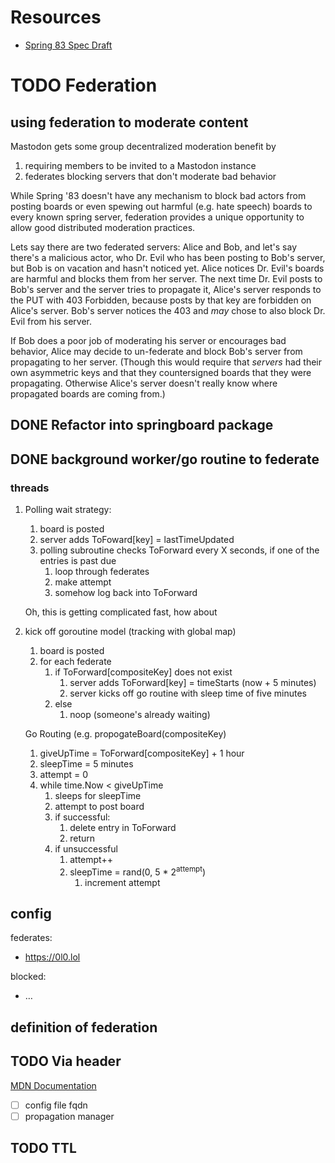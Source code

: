 * Resources
  - [[https://github.com/robinsloan/spring-83-spec/blob/main/draft-20220616.md][Spring 83 Spec Draft]]

* TODO Federation
** using federation to moderate content
Mastodon gets some group decentralized moderation benefit by
1. requiring members to be invited to a Mastodon instance
2. federates blocking servers that don't moderate bad behavior

While Spring '83 doesn't have any mechanism to block bad actors from posting
boards or even spewing out harmful (e.g. hate speech) boards to every known
spring server, federation provides a unique opportunity to allow good
distributed moderation practices.

Lets say there are two federated servers: Alice and Bob, and let's say there's a
malicious actor, who Dr. Evil who has been posting to Bob's server, but Bob is
on vacation and hasn't noticed yet. Alice notices Dr. Evil's boards are harmful
and blocks them from her server. The next time Dr. Evil posts to Bob's server
and the server tries to propagate it, Alice's server responds to the PUT with
403 Forbidden, because posts by that key are forbidden on Alice's server. Bob's
server notices the 403 and /may/ chose to also block Dr. Evil from his server.

If Bob does a poor job of moderating his server or encourages bad behavior,
Alice may decide to un-federate and block Bob's server from propagating to her
server. (Though this would require that /servers/ had their own asymmetric keys
and that they countersigned boards that they were propagating. Otherwise Alice's
server doesn't really know where propagated boards are coming from.)

** DONE Refactor into springboard package
** DONE background worker/go routine to federate
CLOSED: [2022-06-27 Mon 15:38]
    :LOGBOOK:
    CLOCK: [2022-06-25 Sat 10:33]--[2022-06-25 Sat 10:58] =>  0:25
    CLOCK: [2022-06-24 Fri 16:10]--[2022-06-24 Fri 18:30] =>  2:20
    CLOCK: [2022-06-24 Fri 15:38]--[2022-06-24 Fri 16:03] =>  0:25
    CLOCK: [2022-06-24 Fri 15:05]--[2022-06-24 Fri 15:30] =>  0:25
    CLOCK: [2022-06-23 Thu 14:36]--[2022-06-23 Thu 14:57] =>  0:21
    CLOCK: [2022-06-23 Thu 14:04]--[2022-06-23 Thu 14:29] =>  0:25
    CLOCK: [2022-06-23 Thu 13:04]--[2022-06-23 Thu 10:29] =>  0:25
    CLOCK: [2022-06-23 Thu 10:02]--[2022-06-23 Thu 10:27] =>  0:25
    CLOCK: [2022-06-23 Thu 09:31]--[2022-06-23 Thu 09:56] =>  0:25
    :END:
*** threads
**** Polling wait strategy:
      1. board is posted
      2. server adds ToFoward[key] = lastTimeUpdated
      3. polling subroutine checks ToForward every X seconds, if one of the entries is past due
         1. loop through federates
         2. make attempt
         3. somehow log back into ToForward
      Oh, this is getting complicated fast, how about
**** kick off goroutine model (tracking with global map)
      1. board is posted
      2. for each federate
         1. if ToForward[compositeKey] does not exist
            1. server adds ToForward[key] = timeStarts (now + 5 minutes)
            2. server kicks off go routine with sleep time of five minutes
         2. else
            1. noop (someone's already waiting)
               
      Go Routing (e.g. propogateBoard(compositeKey)
      1. giveUpTime = ToForward[compositeKey] + 1 hour
      2. sleepTime = 5 minutes
      3. attempt = 0
      4. while time.Now < giveUpTime
         1. sleeps for sleepTime
         2. attempt to post board
         3. if successful:
            1. delete entry in ToForward
            2. return
         4. if unsuccessful
            1. attempt++
            2. sleepTime = rand(0, 5 * 2^attempt)
               1. increment attempt
** config
:LOGBOOK:
CLOCK: [2022-06-23 Thu 18:26]--[2022-06-23 Thu 18:51] =>  0:25
CLOCK: [2022-06-23 Thu 17:55]--[2022-06-23 Thu 18:20] =>  0:25
CLOCK: [2022-06-23 Thu 17:14]--[2022-06-23 Thu 17:39] =>  0:25
CLOCK: [2022-06-23 Thu 16:24]--[2022-06-23 Thu 16:49] =>  0:25
:END:
    federates:
      - https://0l0.lol
    blocked:
      - ...

** definition of federation
** TODO Via header
:LOGBOOK:
CLOCK: [2022-06-27 Mon 15:41]--[2022-06-27 Mon 16:06] =>  0:25
:END:
[[https://developer.mozilla.org/en-US/docs/Web/HTTP/Headers/Via][MDN Documentation]]
- [ ] config file fqdn
- [ ] propagation manager


** TODO TTL
